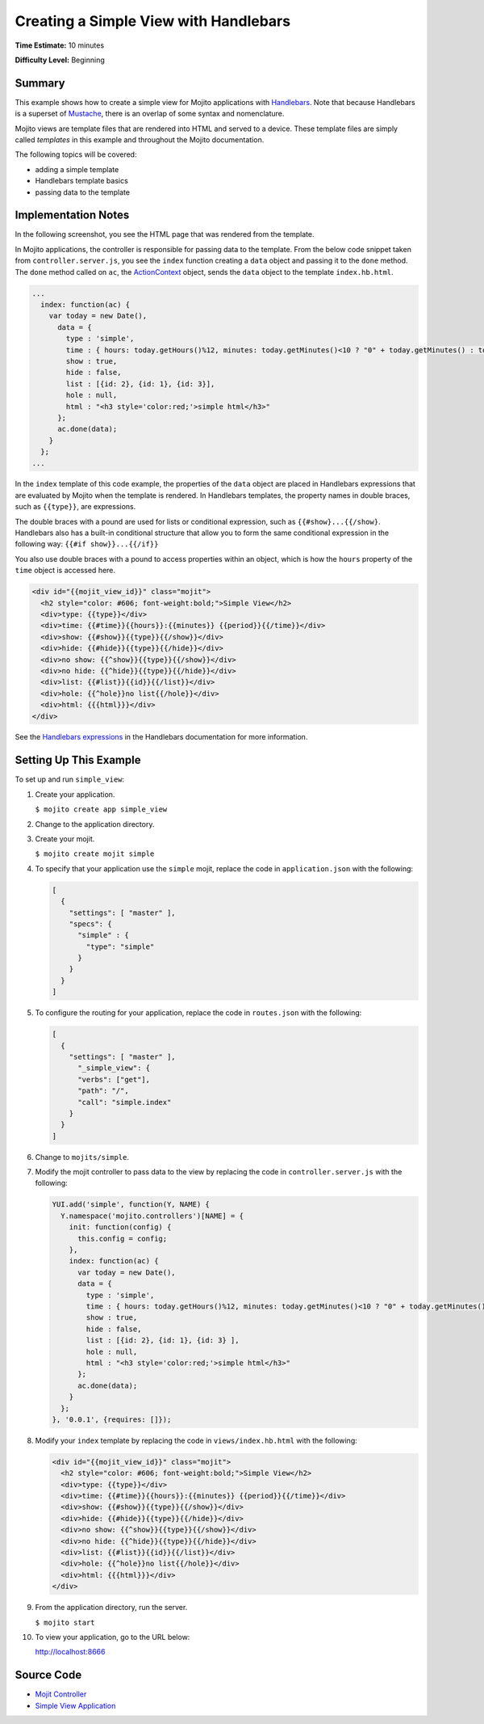 ======================================
Creating a Simple View with Handlebars
======================================

**Time Estimate:** 10 minutes

**Difficulty Level:** Beginning

Summary
=======

This example shows how to create a simple view for Mojito applications with 
`Handlebars <http://handlebarsjs.com/>`_. Note that because Handlebars is a superset 
of `Mustache <http://mustache.github.com/>`_, there is an overlap of some syntax and nomenclature.


Mojito views are template files that are rendered into HTML and served to a device.
These template files are simply called *templates* in this example and throughout the 
Mojito documentation.


The following topics will be covered:

- adding a simple template
- Handlebars template basics
- passing data to the template

Implementation Notes
====================

In the following screenshot, you see the HTML page that was rendered from the template.

.. image:: images/simple_view_preview.jpg
   :height: 288px
   :width: 226px

In Mojito applications, the controller is responsible for passing data to the template. From 
the below code snippet taken from ``controller.server.js``, you see the ``index`` function 
creating a ``data`` object and passing it to the ``done`` method. The ``done`` method called on 
``ac``, the `ActionContext <../../api/classes/ActionContext.html>`_ object, sends the ``data`` 
object to the template ``index.hb.html``.

.. code-block:: javascript

   ...
     index: function(ac) {
       var today = new Date(),
         data = {
           type : 'simple',
           time : { hours: today.getHours()%12, minutes: today.getMinutes()<10 ? "0" + today.getMinutes() : today.getMinutes(), period: today.getHours()>=12 ? "p.m." : "a.m."},
           show : true,
           hide : false,
           list : [{id: 2}, {id: 1}, {id: 3}],
           hole : null,
           html : "<h3 style='color:red;'>simple html</h3>"
         };
         ac.done(data);
       }
     };
   ...

In the ``index`` template of this code example, the properties of the ``data`` object are 
placed in Handlebars expressions that are evaluated by Mojito when the template is rendered. 
In Handlebars templates, the property names in double braces, such as ``{{type}}``, are expressions.

The double braces with a pound are used for lists or conditional 
expression, such as ``{{#show}...{{/show}``. Handlebars also has a built-in conditional structure
that allow you to form the same conditional expression in the following way: ``{{#if show}}...{{/if}}``

You also use double braces with a pound to access properties within an object, which is how the 
``hours`` property of the ``time`` object is accessed here.


.. code-block:: html

   <div id="{{mojit_view_id}}" class="mojit">
     <h2 style="color: #606; font-weight:bold;">Simple View</h2>
     <div>type: {{type}}</div>
     <div>time: {{#time}}{{hours}}:{{minutes}} {{period}}{{/time}}</div>
     <div>show: {{#show}}{{type}}{{/show}}</div>
     <div>hide: {{#hide}}{{type}}{{/hide}}</div>
     <div>no show: {{^show}}{{type}}{{/show}}</div>
     <div>no hide: {{^hide}}{{type}}{{/hide}}</div>
     <div>list: {{#list}}{{id}}{{/list}}</div>
     <div>hole: {{^hole}}no list{{/hole}}</div>
     <div>html: {{{html}}}</div>
   </div>

See the `Handlebars expressions <http://handlebarsjs.com/expressions.html>`_ in the Handlebars 
documentation for more information.

Setting Up This Example
=======================

To set up and run ``simple_view``:

#. Create your application.

   ``$ mojito create app simple_view``
#. Change to the application directory.
#. Create your mojit.

   ``$ mojito create mojit simple``
#. To specify that your application use the ``simple`` mojit, replace the code in 
   ``application.json`` with the following:

   .. code-block:: javascript

      [
        {
          "settings": [ "master" ],
          "specs": {
            "simple" : {
              "type": "simple"
            }
          }
        }
      ]

#. To configure the routing for your application, replace the code in ``routes.json`` with the 
   following:

   .. code-block:: javascript

      [
        {
          "settings": [ "master" ],
            "_simple_view": {
            "verbs": ["get"],
            "path": "/",
            "call": "simple.index"
          }
        }
      ]

#. Change to ``mojits/simple``.
#. Modify the mojit controller to pass data to the view by replacing the code in 
   ``controller.server.js`` with the following:

   .. code-block:: javascript

      YUI.add('simple', function(Y, NAME) {
        Y.namespace('mojito.controllers')[NAME] = {   
          init: function(config) {
            this.config = config;
          },
          index: function(ac) {
            var today = new Date(),
            data = {
              type : 'simple',
              time : { hours: today.getHours()%12, minutes: today.getMinutes()<10 ? "0" + today.getMinutes() : today.getMinutes(), period: today.getHours()>=12 ? "p.m." : "a.m."},
              show : true,
              hide : false,
              list : [{id: 2}, {id: 1}, {id: 3} ],
              hole : null,
              html : "<h3 style='color:red;'>simple html</h3>"
            };
            ac.done(data);
          }
        };
      }, '0.0.1', {requires: []});

#. Modify your ``index`` template by replacing the code in ``views/index.hb.html`` with the 
   following:

   .. code-block:: html

      <div id="{{mojit_view_id}}" class="mojit">
        <h2 style="color: #606; font-weight:bold;">Simple View</h2>
        <div>type: {{type}}</div>
        <div>time: {{#time}}{{hours}}:{{minutes}} {{period}}{{/time}}</div>
        <div>show: {{#show}}{{type}}{{/show}}</div>
        <div>hide: {{#hide}}{{type}}{{/hide}}</div>
        <div>no show: {{^show}}{{type}}{{/show}}</div>
        <div>no hide: {{^hide}}{{type}}{{/hide}}</div>
        <div>list: {{#list}}{{id}}{{/list}}</div>
        <div>hole: {{^hole}}no list{{/hole}}</div>
        <div>html: {{{html}}}</div>
      </div>

#. From the application directory, run the server.

   ``$ mojito start``
#. To view your application, go to the URL below:

   http://localhost:8666

Source Code
===========

- `Mojit Controller <http://github.com/yahoo/mojito/tree/master/examples/developer-guide/simple_view/mojits/simple/controller.server.js>`_
- `Simple View Application <http://github.com/yahoo/mojito/tree/master/examples/developer-guide/simple_view/>`_
